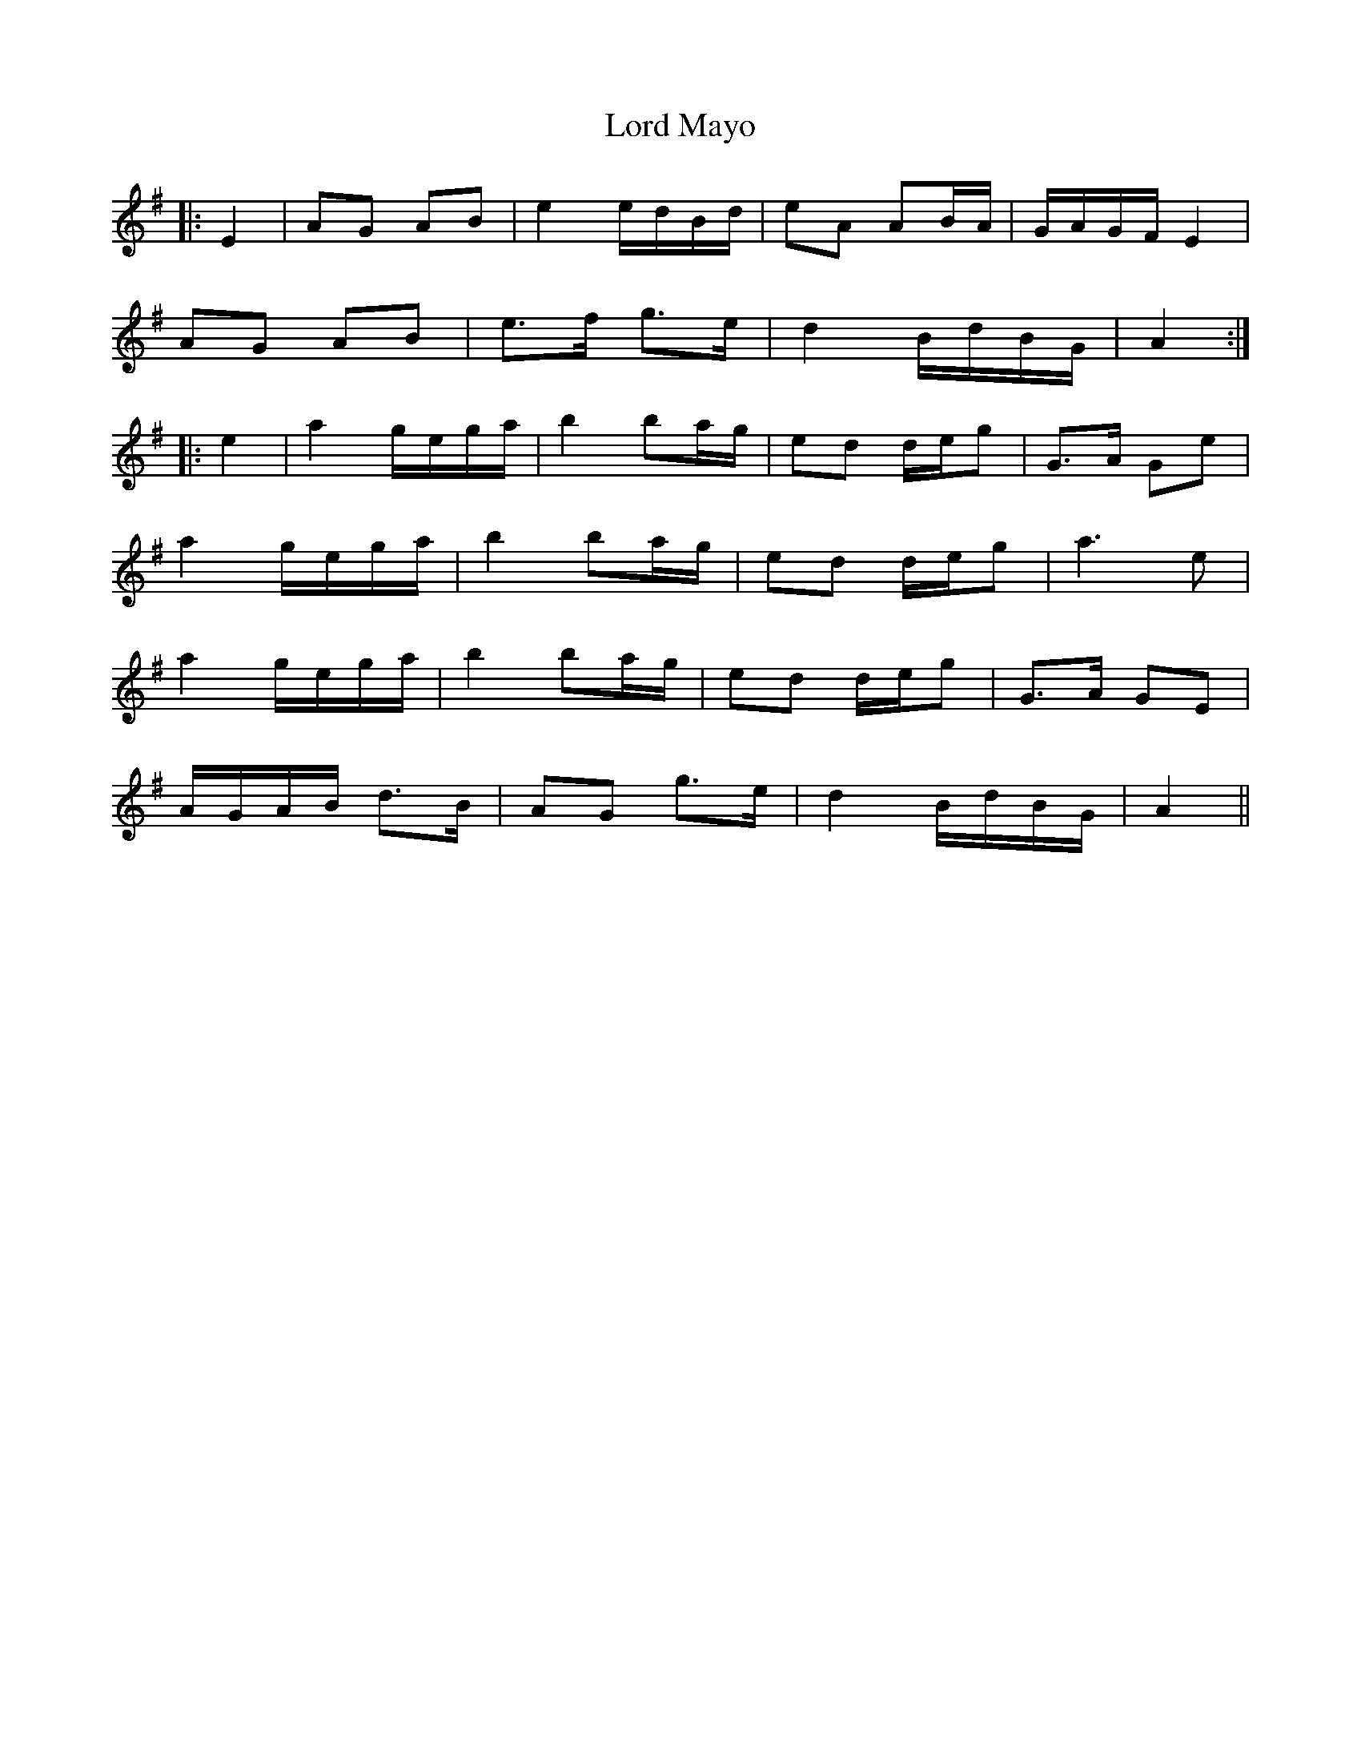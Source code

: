 X: 24208
T: Lord Mayo
R: march
M: 
K: Adorian
|:E2|AG AB|e2 e/d/B/d/|eA AB/A/|G/A/G/F/ E2|
AG AB|e>f g>e|d2 B/d/B/G/|A2:|
|:e2|a2 g/e/g/a/|b2 ba/g/|ed d/e/g|G>A Ge|
a2 g/e/g/a/|b2 ba/g/|ed d/e/g|a3e|
a2 g/e/g/a/|b2 ba/g/|ed d/e/g|G>A GE|
A/G/A/B/ d>B|AG g>e|d2 B/d/B/G/|A2||

